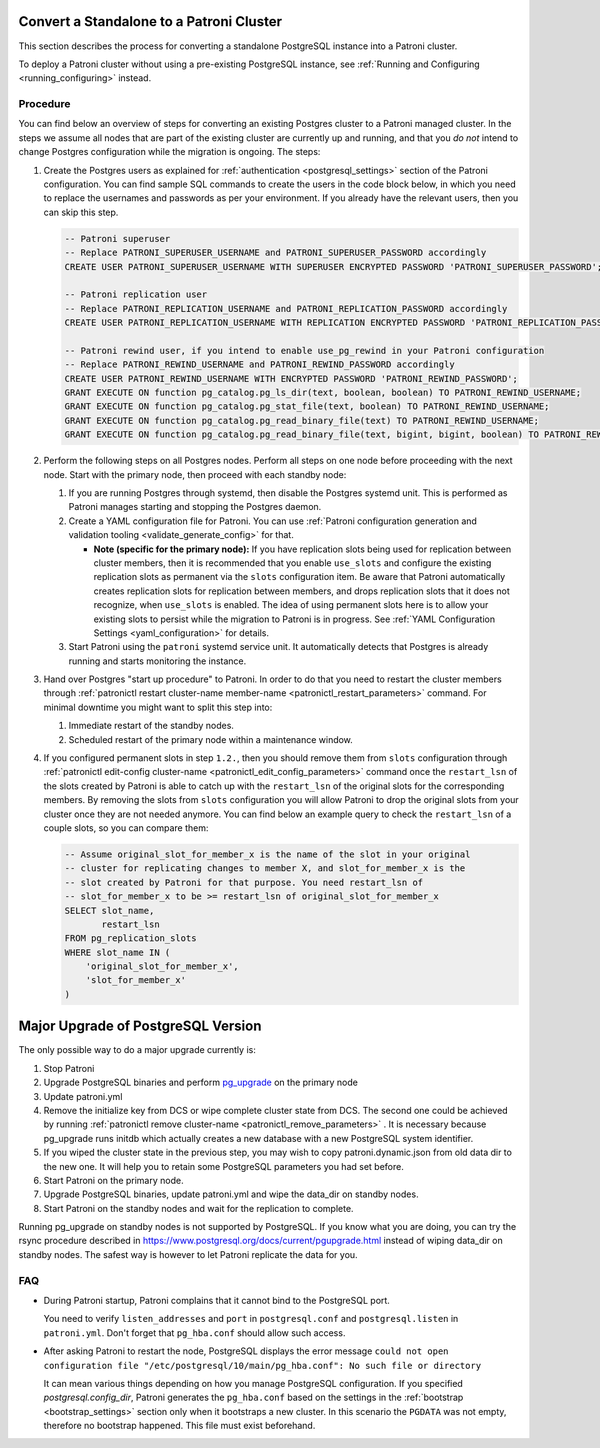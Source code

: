 .. _existing_data:

Convert a Standalone to a Patroni Cluster
=========================================

This section describes the process for converting a standalone PostgreSQL instance into a Patroni cluster.

To deploy a Patroni cluster without using a pre-existing PostgreSQL instance, see :ref:`Running and Configuring <running_configuring>` instead.

Procedure
---------

You can find below an overview of steps for converting an existing Postgres cluster to a Patroni managed cluster. In the steps we assume all nodes that are part of the existing cluster are currently up and running, and that you *do not* intend to change Postgres configuration while the migration is ongoing. The steps:

#. Create the Postgres users as explained for :ref:`authentication <postgresql_settings>` section of the Patroni configuration. You can find sample SQL commands to create the users in the code block below, in which you need to replace the usernames and passwords as per your environment. If you already have the relevant users, then you can skip this step.

   .. code-block:: sql

      -- Patroni superuser
      -- Replace PATRONI_SUPERUSER_USERNAME and PATRONI_SUPERUSER_PASSWORD accordingly
      CREATE USER PATRONI_SUPERUSER_USERNAME WITH SUPERUSER ENCRYPTED PASSWORD 'PATRONI_SUPERUSER_PASSWORD';

      -- Patroni replication user
      -- Replace PATRONI_REPLICATION_USERNAME and PATRONI_REPLICATION_PASSWORD accordingly
      CREATE USER PATRONI_REPLICATION_USERNAME WITH REPLICATION ENCRYPTED PASSWORD 'PATRONI_REPLICATION_PASSWORD';

      -- Patroni rewind user, if you intend to enable use_pg_rewind in your Patroni configuration
      -- Replace PATRONI_REWIND_USERNAME and PATRONI_REWIND_PASSWORD accordingly
      CREATE USER PATRONI_REWIND_USERNAME WITH ENCRYPTED PASSWORD 'PATRONI_REWIND_PASSWORD';
      GRANT EXECUTE ON function pg_catalog.pg_ls_dir(text, boolean, boolean) TO PATRONI_REWIND_USERNAME;
      GRANT EXECUTE ON function pg_catalog.pg_stat_file(text, boolean) TO PATRONI_REWIND_USERNAME;
      GRANT EXECUTE ON function pg_catalog.pg_read_binary_file(text) TO PATRONI_REWIND_USERNAME;
      GRANT EXECUTE ON function pg_catalog.pg_read_binary_file(text, bigint, bigint, boolean) TO PATRONI_REWIND_USERNAME;

#. Perform the following steps on all Postgres nodes. Perform all steps on one node before proceeding with the next node. Start with the primary node, then proceed with each standby node:

   #. If you are running Postgres through systemd, then disable the Postgres systemd unit. This is performed as Patroni manages starting and stopping the Postgres daemon.

   #. Create a YAML configuration file for Patroni. You can use :ref:`Patroni configuration generation and validation tooling <validate_generate_config>` for that.

      * **Note (specific for the primary node):** If you have replication slots being used for replication between cluster members, then it is recommended that you enable ``use_slots`` and configure the existing replication slots as permanent via the ``slots`` configuration item. Be aware that Patroni automatically creates replication slots for replication between members, and drops replication slots that it does not recognize, when ``use_slots`` is enabled. The idea of using permanent slots here is to allow your existing slots to persist while the migration to Patroni is in progress. See :ref:`YAML Configuration Settings <yaml_configuration>` for details.

   #. Start Patroni using the ``patroni`` systemd service unit. It automatically detects that Postgres is already running and starts monitoring the instance.

#. Hand over Postgres "start up procedure" to Patroni. In order to do that you need to restart the cluster members through :ref:`patronictl restart cluster-name member-name <patronictl_restart_parameters>` command. For minimal downtime you might want to split this step into:

   #. Immediate restart of the standby nodes.
   #. Scheduled restart of the primary node within a maintenance window.

#. If you configured permanent slots in step ``1.2.``, then you should remove them from ``slots`` configuration through :ref:`patronictl edit-config cluster-name <patronictl_edit_config_parameters>` command once the ``restart_lsn`` of the slots created by Patroni is able to catch up with the ``restart_lsn`` of the original slots for the corresponding members. By removing the slots from ``slots`` configuration you will allow Patroni to drop the original slots from your cluster once they are not needed anymore. You can find below an example query to check the ``restart_lsn`` of a couple slots, so you can compare them:

   .. code-block:: sql

      -- Assume original_slot_for_member_x is the name of the slot in your original
      -- cluster for replicating changes to member X, and slot_for_member_x is the
      -- slot created by Patroni for that purpose. You need restart_lsn of
      -- slot_for_member_x to be >= restart_lsn of original_slot_for_member_x
      SELECT slot_name,
             restart_lsn
      FROM pg_replication_slots
      WHERE slot_name IN (
          'original_slot_for_member_x',
          'slot_for_member_x'
      )

.. _major_upgrade:

Major Upgrade of PostgreSQL Version
===================================

The only possible way to do a major upgrade currently is:

#. Stop Patroni
#. Upgrade PostgreSQL binaries and perform `pg_upgrade <https://www.postgresql.org/docs/current/pgupgrade.html>`_ on the primary node
#. Update patroni.yml
#. Remove the initialize key from DCS or wipe complete cluster state from DCS. The second one could be achieved by running :ref:`patronictl remove cluster-name <patronictl_remove_parameters>` . It is necessary because pg_upgrade runs initdb which actually creates a new database with a new PostgreSQL system identifier.
#. If you wiped the cluster state in the previous step, you may wish to copy patroni.dynamic.json from old data dir to the new one.  It will help you to retain some PostgreSQL parameters you had set before.
#. Start Patroni on the primary node.
#. Upgrade PostgreSQL binaries, update patroni.yml and wipe the data_dir on standby nodes.
#. Start Patroni on the standby nodes and wait for the replication to complete.

Running pg_upgrade on standby nodes is not supported by PostgreSQL. If you know what you are doing, you can try the rsync procedure described in https://www.postgresql.org/docs/current/pgupgrade.html instead of wiping data_dir on standby nodes. The safest way is however to let Patroni replicate the data for you.

FAQ
---

- During Patroni startup, Patroni complains that it cannot bind to the PostgreSQL port.

  You need to verify ``listen_addresses`` and ``port`` in ``postgresql.conf`` and ``postgresql.listen`` in ``patroni.yml``. Don't forget that ``pg_hba.conf`` should allow such access.

- After asking Patroni to restart the node, PostgreSQL displays the error message ``could not open configuration file "/etc/postgresql/10/main/pg_hba.conf": No such file or directory``

  It can mean various things depending on how you manage PostgreSQL configuration. If you specified `postgresql.config_dir`, Patroni generates the ``pg_hba.conf`` based on the settings in the :ref:`bootstrap <bootstrap_settings>` section only when it bootstraps a new cluster. In this scenario the ``PGDATA`` was not empty, therefore no bootstrap happened. This file must exist beforehand.
